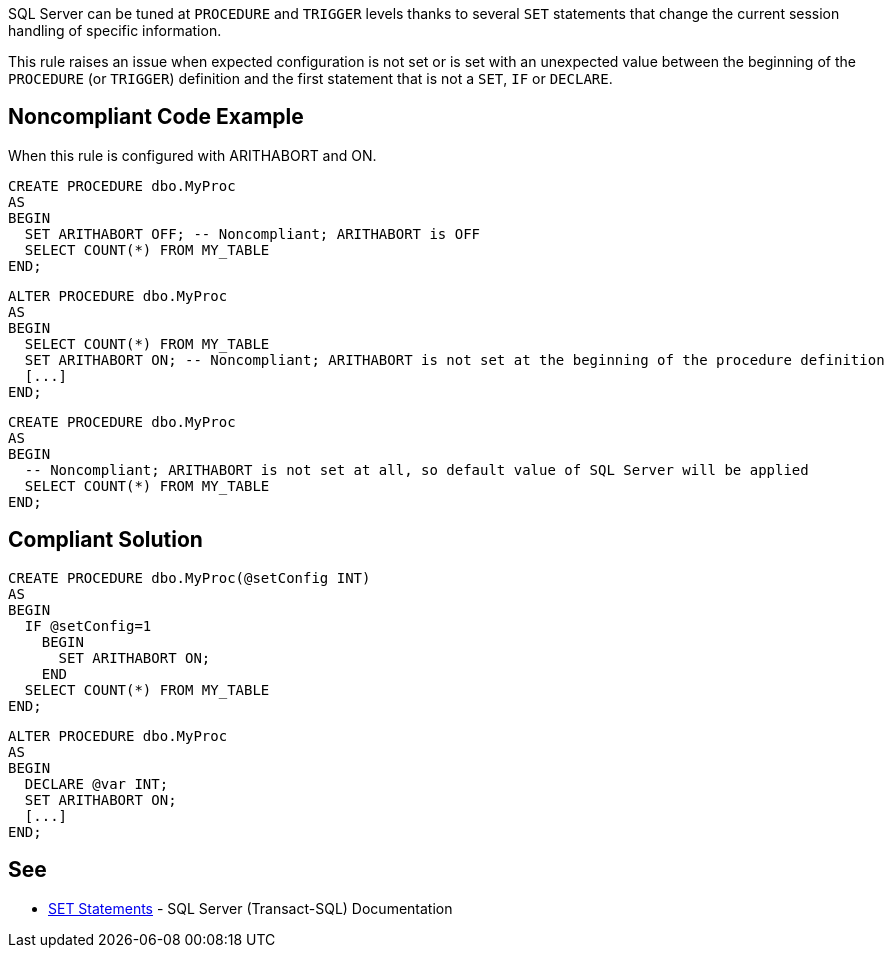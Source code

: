 SQL Server can be tuned at ``++PROCEDURE++`` and ``++TRIGGER++`` levels thanks to several ``++SET++`` statements that change the current session handling of specific information.

This rule raises an issue when expected configuration is not set or is set with an unexpected value between the beginning of the ``++PROCEDURE++`` (or ``++TRIGGER++``) definition and the first statement that is not a ``++SET++``, ``++IF++`` or ``++DECLARE++``.


== Noncompliant Code Example

When this rule is configured with ARITHABORT and ON.

----
CREATE PROCEDURE dbo.MyProc
AS 
BEGIN
  SET ARITHABORT OFF; -- Noncompliant; ARITHABORT is OFF
  SELECT COUNT(*) FROM MY_TABLE
END;
----

----
ALTER PROCEDURE dbo.MyProc
AS
BEGIN
  SELECT COUNT(*) FROM MY_TABLE
  SET ARITHABORT ON; -- Noncompliant; ARITHABORT is not set at the beginning of the procedure definition
  [...]
END;
----

----
CREATE PROCEDURE dbo.MyProc
AS 
BEGIN
  -- Noncompliant; ARITHABORT is not set at all, so default value of SQL Server will be applied
  SELECT COUNT(*) FROM MY_TABLE
END;
----


== Compliant Solution

----
CREATE PROCEDURE dbo.MyProc(@setConfig INT)
AS 
BEGIN
  IF @setConfig=1
    BEGIN
      SET ARITHABORT ON;
    END
  SELECT COUNT(*) FROM MY_TABLE
END;
----

----
ALTER PROCEDURE dbo.MyProc
AS
BEGIN
  DECLARE @var INT;
  SET ARITHABORT ON;
  [...]
END;
----


== See

* https://docs.microsoft.com/en-us/sql/t-sql/statements/set-statements-transact-sql?view=sql-server-2017[SET Statements] - SQL Server (Transact-SQL) Documentation

